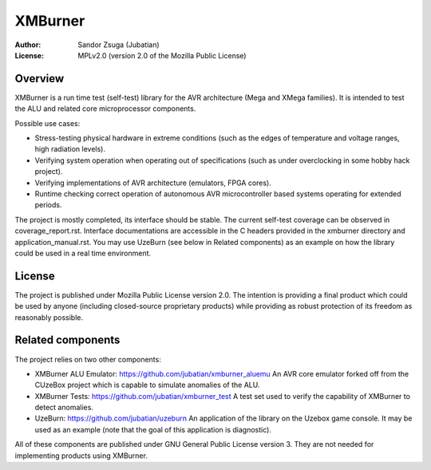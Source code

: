 
XMBurner
==============================================================================

.. image:: xmburner_logo.svg
   :align: center
   :width: 30%

:Author:    Sandor Zsuga (Jubatian)
:License:   MPLv2.0 (version 2.0 of the Mozilla Public License)




Overview
------------------------------------------------------------------------------


XMBurner is a run time test (self-test) library for the AVR architecture (Mega
and XMega families). It is intended to test the ALU and related core
microprocessor components.

Possible use cases:

- Stress-testing physical hardware in extreme conditions (such as the edges of
  temperature and voltage ranges, high radiation levels).

- Verifying system operation when operating out of specifications (such as
  under overclocking in some hobby hack project).

- Verifying implementations of AVR architecture (emulators, FPGA cores).

- Runtime checking correct operation of autonomous AVR microcontroller based
  systems operating for extended periods.

The project is mostly completed, its interface should be stable. The current
self-test coverage can be observed in coverage_report.rst. Interface
documentations are accessible in the C headers provided in the xmburner
directory and application_manual.rst. You may use UzeBurn (see below in
Related components) as an example on how the library could be used in a real
time environment.



License
------------------------------------------------------------------------------


The project is published under Mozilla Public License version 2.0. The
intention is providing a final product which could be used by anyone
(including closed-source proprietary products) while providing as robust
protection of its freedom as reasonably possible.



Related components
------------------------------------------------------------------------------


The project relies on two other components:

- XMBurner ALU Emulator: https://github.com/jubatian/xmburner_aluemu
  An AVR core emulator forked off from the CUzeBox project which is capable to
  simulate anomalies of the ALU.

- XMBurner Tests: https://github.com/jubatian/xmburner_test
  A test set used to verify the capability of XMBurner to detect anomalies.

- UzeBurn: https://github.com/jubatian/uzeburn
  An application of the library on the Uzebox game console. It may be used as
  an example (note that the goal of this application is diagnostic).

All of these components are published under GNU General Public License
version 3. They are not needed for implementing products using XMBurner.
